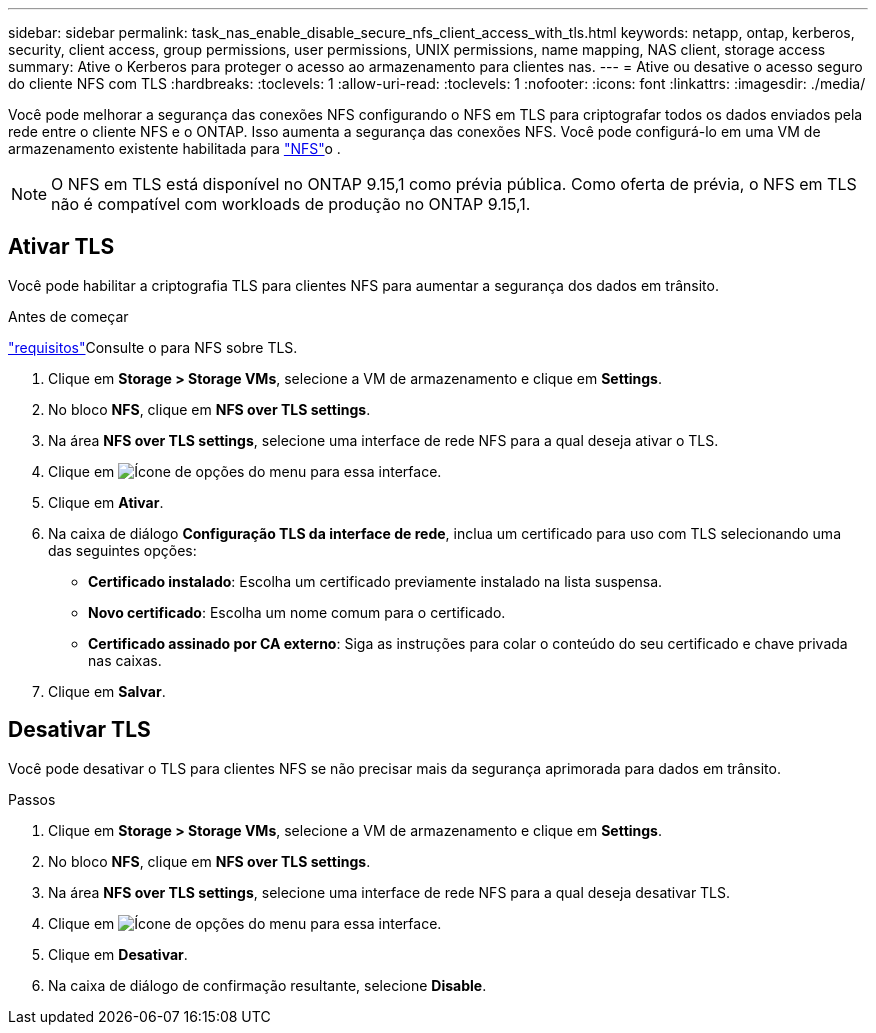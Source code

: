---
sidebar: sidebar 
permalink: task_nas_enable_disable_secure_nfs_client_access_with_tls.html 
keywords: netapp, ontap, kerberos, security, client access, group permissions, user permissions, UNIX permissions, name mapping, NAS client, storage access 
summary: Ative o Kerberos para proteger o acesso ao armazenamento para clientes nas. 
---
= Ative ou desative o acesso seguro do cliente NFS com TLS
:hardbreaks:
:toclevels: 1
:allow-uri-read: 
:toclevels: 1
:nofooter: 
:icons: font
:linkattrs: 
:imagesdir: ./media/


[role="lead"]
Você pode melhorar a segurança das conexões NFS configurando o NFS em TLS para criptografar todos os dados enviados pela rede entre o cliente NFS e o ONTAP. Isso aumenta a segurança das conexões NFS. Você pode configurá-lo em uma VM de armazenamento existente habilitada para link:task_nas_enable_linux_nfs.html["NFS"]o .


NOTE: O NFS em TLS está disponível no ONTAP 9.15,1 como prévia pública. Como oferta de prévia, o NFS em TLS não é compatível com workloads de produção no ONTAP 9.15,1.



== Ativar TLS

Você pode habilitar a criptografia TLS para clientes NFS para aumentar a segurança dos dados em trânsito.

.Antes de começar
link:nfs-admin/tls-nfs-strong-security-concept.html["requisitos"^]Consulte o para NFS sobre TLS.

. Clique em *Storage > Storage VMs*, selecione a VM de armazenamento e clique em *Settings*.
. No bloco *NFS*, clique em *NFS over TLS settings*.
. Na área *NFS over TLS settings*, selecione uma interface de rede NFS para a qual deseja ativar o TLS.
. Clique em image:icon_kabob.gif["Ícone de opções do menu"] para essa interface.
. Clique em *Ativar*.
. Na caixa de diálogo *Configuração TLS da interface de rede*, inclua um certificado para uso com TLS selecionando uma das seguintes opções:
+
** *Certificado instalado*: Escolha um certificado previamente instalado na lista suspensa.
** *Novo certificado*: Escolha um nome comum para o certificado.
** *Certificado assinado por CA externo*: Siga as instruções para colar o conteúdo do seu certificado e chave privada nas caixas.


. Clique em *Salvar*.




== Desativar TLS

Você pode desativar o TLS para clientes NFS se não precisar mais da segurança aprimorada para dados em trânsito.

.Passos
. Clique em *Storage > Storage VMs*, selecione a VM de armazenamento e clique em *Settings*.
. No bloco *NFS*, clique em *NFS over TLS settings*.
. Na área *NFS over TLS settings*, selecione uma interface de rede NFS para a qual deseja desativar TLS.
. Clique em image:icon_kabob.gif["Ícone de opções do menu"] para essa interface.
. Clique em *Desativar*.
. Na caixa de diálogo de confirmação resultante, selecione *Disable*.

